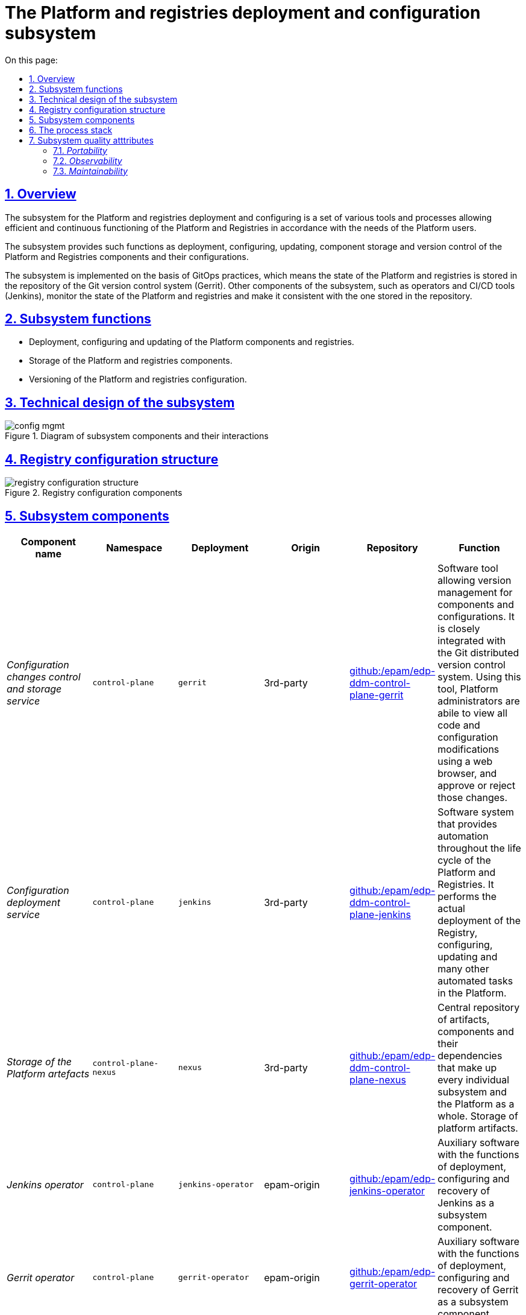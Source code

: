 :toc-title: On this page:
:toc: auto
:toclevels: 5
:experimental:
:sectnums:
:sectnumlevels: 5
:sectanchors:
:sectlinks:
:partnums:
= The Platform and registries deployment and configuration subsystem
//= Підсистема розгортання та налаштування Платформи та реєстрів

== Overview
//== Загальний опис

The subsystem for the Platform and registries deployment and configuring is a set of various tools and processes allowing efficient and continuous functioning of the Platform and Registries in accordance with the needs of the Platform users.
//Підсистема розгортання та налаштування Платформи та реєстрів - це комплекс різноманітних інструментів і процесів, які дозволяють забезпечити ефективне та безперервне функціонування Платформи та Реєстрів відповідно до потреб користувачів Платформи.

The subsystem provides such functions as deployment, configuring, updating, component storage and version control of the Platform and Registries components and their configurations.
//Підсистема забезпечує такі функції як розгортання, налаштування, оновлення, зберігання компонентів та контроль версій компонентів Платформи та Реєстрів і їх конфігурацій.

The subsystem is implemented on the basis of GitOps practices, which means the state of the Platform and registries is stored in the repository of the Git version control system (Gerrit). Other components of the subsystem, such as operators and CI/CD tools (Jenkins), monitor the state of the Platform and registries and make it consistent with the one stored in the repository.
//Підсистема реалізована з використанням GitOps-практик, що означає стан Платформи та реєстрів зберігається в репозиторії системи контроля версій Git (Gerrit). Інші компоненти підсистеми, такі як оператори та інструменти CI/CD (Jenkins), контролюють стан Платформи та реєстрів та приводять її до тієї, що збережена в репозиторії.

== Subsystem functions
//== Функції підсистеми

* Deployment, configuring and updating of the Platform components and registries.
//* Розгортання, конфігурування та оновлення компонентів Платформи та реєстрів
* Storage of the Platform and registries components.
//* Зберігання компонентів Платформи та Реєстрів
* Versioning of the Platform and registries configuration.
//* Версіонування конфігурації Платформи та Реєстрів

== Technical design of the subsystem
//== Технічний дизайн підсистеми

.Diagram of subsystem components and their interactions
//.Діаграма компонентів підсистеми та їх взаємодії
image::architecture/platform/administrative/config-management/config-mgmt.svg[]

== Registry configuration structure
//== Структура конфігурації реєстру

.Registry configuration components
//.Складові конфігурації реєстрів
image::architecture/platform/administrative/config-management/registry-configuration-structure.svg[]

== Subsystem components
//== Складові підсистеми

|===
|Component name|Namespace|Deployment|Origin|Repository|Function
//|Назва компоненти|Namespace|Deployment|Походження|Репозиторій|Призначення

|_Configuration changes control and storage service_
//|_Сервіс інспекції та зберігання змін конфігурації_
|`control-plane`
|`gerrit`
|3rd-party
|https://github.com/epam/edp-ddm-control-plane-gerrit[github:/epam/edp-ddm-control-plane-gerrit]
|Software tool allowing version management for components and configurations. It is closely integrated with the Git distributed version control system. Using this tool, Platform administrators are abile to view all code and configuration modifications using a web browser, and approve or reject those changes.
//|Програмний інструмент, що дозволяє керувати версіями компонентів та конфігурацій. Тісно інтегрований з розподіленою системою контроля версій Git та з допомогою цього інструменту адміністратори Платформи мають можливість переглядати всі модифікації коду та конфігурацій за допомогою веб-браузера і затверджувати або відхиляти ці зміни.

|_Configuration deployment service_
//|_Сервіс розгортання конфігурації_
|`control-plane`
|`jenkins`
|3rd-party
|https://github.com/epam/edp-ddm-control-plane-jenkins[github:/epam/edp-ddm-control-plane-jenkins]
|Software system that provides automation throughout the life cycle of the Platform and Registries. It performs the actual deployment of the Registry, configuring, updating and many other automated tasks in the Platform.
//|Програмний комплекс, що забезпечує автоматизацію в життєвому циклі Платформи та Реєстрів. Виконує фактичне розгортання Реєстру, конфігурування, оновлення та безліч інших автоматизованих задач в Платформі.

|_Storage of the Platform artefacts_
//|_Сховище артефактів Платформи_
|`control-plane-nexus`
|`nexus`
|3rd-party
|https://github.com/epam/edp-ddm-control-plane-nexus[github:/epam/edp-ddm-control-plane-nexus]
|Central repository of artifacts, components and their dependencies that make up every individual subsystem and the Platform as a whole.
//|Центральне сховище артефактів, компонентів та їх залежностей з яких складається кожна окрема підсистема та Платформа в цілому.
Storage of platform artifacts.
//Збереження артефактів платформи

|_Jenkins operator_
//|_Jenkins оператор_
|`control-plane`
|`jenkins-operator`
|epam-origin
|https://github.com/epam/edp-jenkins-operator[github:/epam/edp-jenkins-operator]
|Auxiliary software with the functions of deployment, configuring and recovery of Jenkins as a subsystem component.
//|Допоміжне програмне забезпечення, яке виконує функції розгортання, налаштування та відновлення програмного комплексу Jenkins, як компонента підсистеми.

|_Gerrit operator_
//|_Gerrit оператор_
|`control-plane`
|`gerrit-operator`
|epam-origin
|https://github.com/epam/edp-gerrit-operator[github:/epam/edp-gerrit-operator]
|Auxiliary software with the functions of deployment, configuring and recovery of Gerrit as a subsystem component.
//|Допоміжне програмне забезпечення, яке виконує функції розгортання, налаштування та відновлення Gerrit, як компонента підсистеми.

|_Codebase operator_
//|_Codebase оператор_
|`control-plane`
|`codebase-operator`
|epam-origin
|https://github.com/epam/edp-codebase-operator[github:/epam/edp-codebase-operator]
|Codebase operator is an auxiliary software with the function of registering a new registry as a platform component, and performing initial configuration.
//|Codebase оператор - це допоміжне програмне забезпечення, яке виконує функцію реєстрації нового Реєстру як компонента Платформи та виконує первісну конфігурацію.

|_Nexus operator_
//|_Nexus оператор_
|`control-plane-nexus`
|`nexus-operator`
|epam-origin
|https://github.com/epam/edp-nexus-operator[github:/epam/edp-nexus-operator]
|Auxiliary software with the functions of deployment, configuring and recovery of Nexus Repository Manager as a subsystem component.
//|Допоміжне програмне забезпечення, яке виконує функції розгортання, налаштування та відновлення Nexus Repository Manager, як компонента підсистеми.

|===

== The process stack
//== Технологічний стек

In the course of the subsystem designing and development, the following technologies were used:
//При проектуванні та розробці підсистеми, були використані наступні технології:

* xref:architecture/platform-technologies.adoc#gerrit[Gerrit]
* xref:architecture/platform-technologies.adoc#jenkins[Jenkins]
* xref:architecture/platform-technologies.adoc#nexus[Nexus]
* xref:architecture/platform-technologies.adoc#edp-codebase-operator[EDP Codebase Operator]
* xref:architecture/platform-technologies.adoc#edp-gerrit-operator[EDP Gerrit Operator]
* xref:architecture/platform-technologies.adoc#edp-jenkins-operator[EDP Jenkins Operator]
* xref:architecture/platform-technologies.adoc#edp-nexus-operator[EDP Nexus Operator]

== Subsystem quality atttributes
//== Атрибути якості підсистеми

=== _Portability_

Containers with subsystem components can be deployed or transferred to different cloud environments, to an own local infrastructure, or between other instances of the Platform for state registries.
//Контейнери з компонентами підсистеми можуть бути розгорнуті або перенесені на різні хмарні середовища, на власну локальну інфраструктуру або між іншими екземплярами Платформи реєстрів.

=== _Observability_

The management subsystem of the Platform for state registries supports logging of incoming requests, event logging and collection of performance metrics for further analysis through the web interfaces of the corresponding Platform subsystems.
//Підсистема управління Платформою та Реєстрами підтримує журналювання вхідних запитів, логування подій та збір метрик продуктивності для подальшого аналізу через веб-інтерфейси відповідних підсистем Платформи.

[TIP]
--
You can find out more about the design of the subsystems in the relevant sections:
//Детальніше з дизайном підсистем можна ознайомитись у відповідних розділах:

* xref:architecture/platform/operational/logging/overview.adoc[]
* xref:architecture/platform/operational/monitoring/overview.adoc[]
--

=== _Maintainability_

The subsystem is developed using the Gitops approach, which provides a description as a code of the Platform and registries configuration, that simplifies maintenance and deployment.
//Підсистема розроблена з використанням підходу Gitops, що забезпечує опис конфігурації Платформи та реєстрів у вигляді коду, що спрощує підтримку та розгортання.
It also allows you to automate the deployment process, minimizing the risk of human error.
//Це також дозволяє автоматизувати процес розгортання, зменшуючи ризик людської помилки.
It also allows tracking of changes and ensures stability during deployment, and makes it easy for technical administrators to update the Platform and registries, roll back changes as required, and maintain a history of all changes made.
//Також, це дозволяє відстежувати зміни та забезпечує стабільність при розгортанні та технічним адміністраторам легко вносити оновлення в Платформу та реєстри, відкочовувати зміни за потреби та підтримувати історію всіх внесених змін.